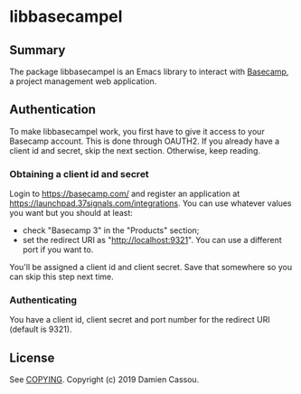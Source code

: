 * libbasecampel

  #+BEGIN_HTML
      <p>
        <a href="https://stable.melpa.org/#/libbasecampel">
          <img alt="MELPA Stable" src="https://stable.melpa.org/packages/libbasecampel-badge.svg"/>
        </a>

        <a href="https://melpa.org/#/libbasecampel">
          <img alt="MELPA" src="https://melpa.org/packages/libbasecampel-badge.svg"/>
        </a>

        <a href="https://gitlab.petton.fr/basecampel/libbasecampel/commits/master">
          <img alt="pipeline status" src="https://gitlab.petton.fr/basecampel/libbasecampel/badges/master/pipeline.svg" />
        </a>
      </p>
  #+END_HTML


** Summary

The package libbasecampel is an Emacs library to interact with
[[https://basecamp.com][Basecamp]], a project management web application.

** Authentication

To make libbasecampel work, you first have to give it access to your
Basecamp account. This is done through OAUTH2. If you already have a
client id and secret, skip the next section. Otherwise, keep reading.

*** Obtaining a client id and secret

Login to [[https://basecamp.com/]] and register an application at
[[https://launchpad.37signals.com/integrations]]. You can use whatever
values you want but you should at least:

- check "Basecamp 3" in the "Products" section;
- set the redirect URI as "http://localhost:9321". You can use a
  different port if you want to.

You'll be assigned a client id and client secret. Save that somewhere
so you can skip this step next time.

*** Authenticating

You have a client id, client secret and port number for the redirect
URI (default is 9321). 


** License

See [[file:COPYING][COPYING]]. Copyright (c) 2019 Damien Cassou.

  #+BEGIN_HTML
  <a href="https://liberapay.com/DamienCassou/donate">
    <img alt="Donate using Liberapay" src="https://liberapay.com/assets/widgets/donate.svg">
  </a>
  #+END_HTML

#  LocalWords:  Basecampel MPD minibuffer
